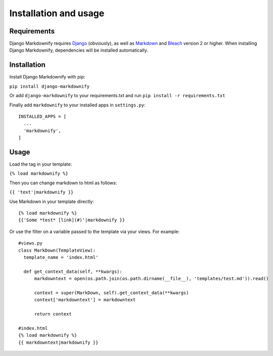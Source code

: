 Installation and usage
======================

Requirements
------------
Django Markdownify requires `Django <https://www.djangoproject.com/>`_ (obviously), as well as `Markdown <https://pypi.python.org/pypi/Markdown>`_ and
`Bleach <http://pythonhosted.org/bleach/index.html>`_ version 2 or higher. When installing Django Markdownify,
dependencies will be installed automatically.


Installation
------------
Install Django Markdownify with pip:

``pip install django-markdownify``

Or add ``django-markdownify`` to your requirements.txt and run ``pip install -r requirements.txt``

Finally add ``markdownify`` to your installed apps in ``settings.py``::

  INSTALLED_APPS = [
    ...
    'markdownify',
  ]

Usage
-----
Load the tag in your template:

``{% load markdownify %}``

Then you can change markdown to html as follows:

``{{ 'text'|markdownify }}``


Use Markdown in your template directly::

  {% load markdownify %}
  {{'Some *test* [link](#)'|markdownify }}


Or use the filter on a variable passed to the template via your views. For example::

  #views.py
  class MarkDown(TemplateView):
    template_name = 'index.html'

    def get_context_data(self, **kwargs):
        markdowntext = open(os.path.join(os.path.dirname(__file__), 'templates/test.md')).read()

        context = super(MarkDown, self).get_context_data(**kwargs)
        context['markdowntext'] = markdowntext

        return context

  #index.html
  {% load markdownify %}
  {{ markdowntext|markdownify }}


